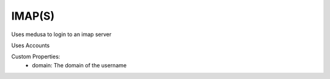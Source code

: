 IMAP(S)
^^^^^^^
Uses medusa to login to an imap server

Uses Accounts

Custom Properties:
  - domain: The domain of the username
